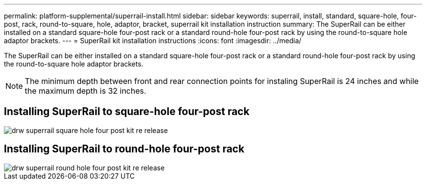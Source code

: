 ---
permalink: platform-supplemental/superrail-install.html
sidebar: sidebar
keywords: superrail, install, standard, square-hole, four-post, rack, round-to-square, hole, adaptor, bracket, superrail kit installation instruction
summary: The SuperRail can be either installed on a standard square-hole four-post rack or a standard round-hole four-post rack by using the round-to-square hole adaptor brackets.
---
= SuperRail kit installation instructions
:icons: font
:imagesdir: ../media/

[.lead]
The SuperRail can be either installed on a standard square-hole four-post rack or a standard round-hole four-post rack by using the round-to-square hole adaptor brackets.

NOTE: The minimum depth between front and rear connection points for instaling SuperRail is 24 inches and while the maximum depth is 32 inches. 

== Installing SuperRail to square-hole four-post rack

image::../media/drw_superrail_square_hole_four_post_kit_re_release.png[]

== Installing SuperRail to round-hole four-post rack

image::../media/drw_superrail_round_hole_four_post_kit_re_release.png[]
